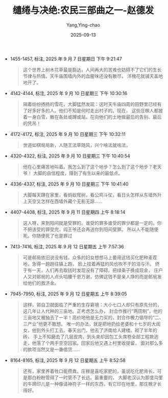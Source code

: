 :PROPERTIES:
:ID:       ad01a6a8-992a-4838-925a-695e4e03847f
:END:
#+TITLE: 缱绻与决绝:农民三部曲之一-赵德发
#+AUTHOR: Yang,Ying-chao
#+DATE:   2025-09-13
#+OPTIONS:  ^:nil H:5 num:t toc:2 \n:nil ::t |:t -:t f:t *:t tex:t d:(HIDE) tags:not-in-toc
#+STARTUP:  oddeven lognotestate
#+SEQ_TODO: TODO(t) INPROGRESS(i) WAITING(w@) | DONE(d) CANCELED(c@)
#+TAGS:     noexport(n)
#+EXCLUDE_TAGS: noexport
#+FILETAGS: :笔记:qianquanyuju:note:ireader:unwashed:

- 1455-1457, 标注, 2025 年 9 月 7 日星期日 下午 9:21:47
  #+BEGIN_QUOTE md5: 62b63d916c36f15ec47c9eab8549d954,406a1a777239d5e9cc92810051242da7
  这个世界上树木花草最是豁达，人间再大的苦难也妨碍不了它们的生长节律与热情。天牛庙围墙内外的血腥味还没有散尽，
  洋槐花就铺天盖地地开了。
  #+END_QUOTE

- 4142-4144, 标注, 2025 年 9 月 10 日星期三 下午 10:30:16
  #+BEGIN_QUOTE md5: e2fa38a6cc0acf4d8ff97f5e4d724ce8
  隔着纷纷扬扬的雪花，大脚猛然发现：这时天牛庙四周的田野里已经有了好多好多的人。他们不知是何时走出村子的。现在，
  这些庄稼人都披着一身白雪，散在各处或蹲或站，在向他们的土地做最后的告别、最后的凭吊！
  #+END_QUOTE

- 4172-4172, 标注, 2025 年 9 月 10 日星期三 下午 10:32:11
  #+BEGIN_QUOTE md5: 39261458e641da823640586b2db9418d
  世道如棋局局新，人随王法草随风，兴个啥法就啥法，
  #+END_QUOTE

- 4320-4322, 标注, 2025 年 9 月 10 日星期三 下午 10:40:54
  #+BEGIN_QUOTE md5: d94c477aee76812041bb37c5fb09fb97
  他在心里痛苦地叫着。我怎么到了这个地步？怎么到了这个地步？老天爷！ 大脚的自信程度，降到了有生以来的最低点。
  #+END_QUOTE

- 4336-4337, 标注, 2025 年 9 月 10 日星期三 下午 10:41:40
  #+BEGIN_QUOTE md5: 5ccf3e520735673b904613f6966666b1
  大脚每天蹲在家里，看蚂蚁爬树，看公鸡斗仗，看日头怎样从东墙外升上天空又怎样在西墙外藏个无影无踪……
  #+END_QUOTE

- 4407-4408, 标注, 2025 年 9 月 11 日星期四 上午 8:18:14
  #+BEGIN_QUOTE md5: f8237faa2a3d5c6f39b0621c075bda90,8adea5a33711630e1eea417a8a2fa68e
  这人呀，来到阳间就是受罪的。谁受的罪多谁受的罪少都是一定的。你不把该受的罪受完，阎王爷还会再送你到阳间受罪。
  所以人不能随便死。你随便死了也是罪过
  #+END_QUOTE

- 7413-7416, 标注, 2025 年 9 月 12 日星期五 上午 7:57:36
  #+BEGIN_QUOTE md5: 68cf18781de6b191f5f7dc7e60620f43
  可是邮局依旧说没有钱，众多的妇女想想马上要用这钱买化肥种麦茬地，急得一趟趟往镇上跑，
  脸上挂着再猛的风也吹不干的泪与汗。 终于有一天，人们再去取钱时发现没有了障碍。把绿条子换成现金，
  庄户人又对邮局的人点头哈腰千恩万谢，仿佛这钱不是亲人挣的而是邮局发给他们的救济金。
  #+END_QUOTE

- 7945-7950, 标注, 2025 年 9 月 12 日星期五 上午 8:39:05
  #+BEGIN_QUOTE md5: 2357cd93e23cc9d8d902763ad7f522a9
  这样，郭自卫就面临了严重的生存窘境：大小七口人却只有原先分的，这几年让人代种的三亩地。正考虑怎么办，
  封合作推行“两田制”，他的三亩地又被抽去了一半！高价地他是无力买的，封合作极力倡导的“二、三产业”他更不敢想。
  唯一的办法，就是把地扔给老婆和十七岁的大闺女，他到外头打工去。春天出门，他去了济南给人建楼。砌了半年的砖，
  手上不知磨去了几层皮肉，到头来却因包工头席卷全部工程款逃走，他落了个两手空空回家。回家后他又遇上村里收提留，
  面对那么多的款项当然又是一番借贷……
  #+END_QUOTE

- 8164-8165, 标注, 2025 年 9 月 12 日星期五 上午 8:52:58
  #+BEGIN_QUOTE md5: 42f455e9f6169f449d31f7696b7e2fc3
  还有，家里养着牲口能攒粪。庄稼是喜吃家肥的，虽说吃化肥肯长，可是那白粉粉管得了一时管不了长远。最重要的，
  大脚老汉认为那垄沟里的牛蹄印儿是一种像请神符子一样的东西，有它印在地里，那庄稼才长得好。
  #+END_QUOTE
* Unwashed Entries                                                  :noexport:

